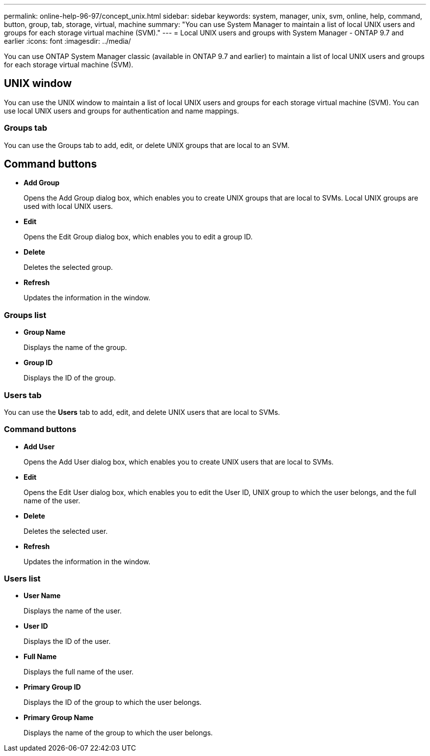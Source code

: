 ---
permalink: online-help-96-97/concept_unix.html
sidebar: sidebar
keywords: system, manager, unix, svm, online, help, command, button, group, tab, storage, virtual, machine
summary: "You can use System Manager to maintain a list of local UNIX users and groups for each storage virtual machine (SVM)."
---
= Local UNIX users and groups with System Manager - ONTAP 9.7 and earlier
:icons: font
:imagesdir: ../media/

[.lead]
You can use ONTAP System Manager classic (available in ONTAP 9.7 and earlier) to maintain a list of local UNIX users and groups for each storage virtual machine (SVM).

== UNIX window

You can use the UNIX window to maintain a list of local UNIX users and groups for each storage virtual machine (SVM). You can use local UNIX users and groups for authentication and name mappings.

=== Groups tab

You can use the Groups tab to add, edit, or delete UNIX groups that are local to an SVM.

== Command buttons

* *Add Group*
+
Opens the Add Group dialog box, which enables you to create UNIX groups that are local to SVMs. Local UNIX groups are used with local UNIX users.

* *Edit*
+
Opens the Edit Group dialog box, which enables you to edit a group ID.

* *Delete*
+
Deletes the selected group.

* *Refresh*
+
Updates the information in the window.

=== Groups list

* *Group Name*
+
Displays the name of the group.

* *Group ID*
+
Displays the ID of the group.

=== Users tab

You can use the *Users* tab to add, edit, and delete UNIX users that are local to SVMs.

=== Command buttons

* *Add User*
+
Opens the Add User dialog box, which enables you to create UNIX users that are local to SVMs.

* *Edit*
+
Opens the Edit User dialog box, which enables you to edit the User ID, UNIX group to which the user belongs, and the full name of the user.

* *Delete*
+
Deletes the selected user.

* *Refresh*
+
Updates the information in the window.

=== Users list

* *User Name*
+
Displays the name of the user.

* *User ID*
+
Displays the ID of the user.

* *Full Name*
+
Displays the full name of the user.

* *Primary Group ID*
+
Displays the ID of the group to which the user belongs.

* *Primary Group Name*
+
Displays the name of the group to which the user belongs.

// 2021-12-21, Created by Aoife, sm-classic rework
